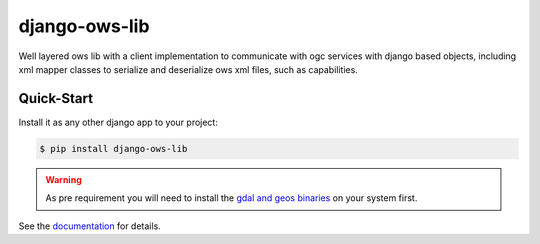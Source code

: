 django-ows-lib
==============

Well layered ows lib with a client implementation to communicate with ogc services with django based objects, 
including xml mapper classes to serialize and deserialize ows xml files, such as capabilities.

Quick-Start
-----------

Install it as any other django app to your project:

.. code-block:: bash

    $ pip install django-ows-lib

.. warning::
    As pre requirement you will need to install the `gdal and geos binaries <https://docs.djangoproject.com/en/4.2/ref/contrib/gis/install/geolibs/>`_ on your system first.
    
See the `documentation <https://django-ows-lib.readthedocs.io/en/latest/index.html>`_ for details.

